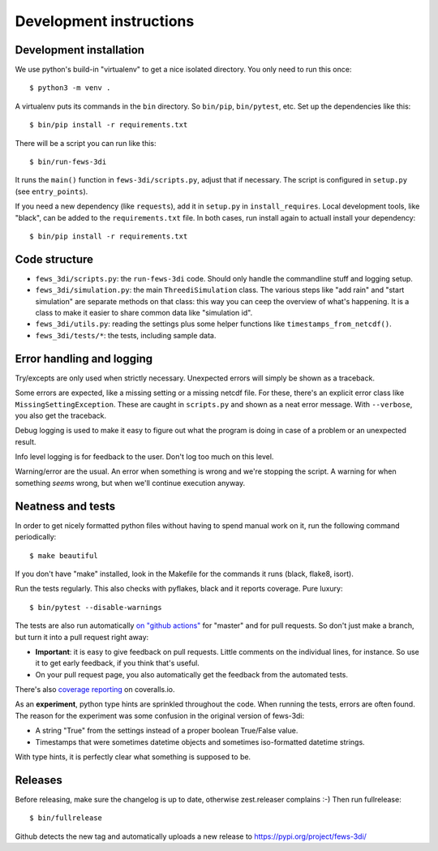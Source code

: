 Development instructions
========================


Development installation
------------------------

We use python's build-in "virtualenv" to get a nice isolated directory. You
only need to run this once::

  $ python3 -m venv .

A virtualenv puts its commands in the ``bin`` directory. So ``bin/pip``,
``bin/pytest``, etc. Set up the dependencies like this::

  $ bin/pip install -r requirements.txt

There will be a script you can run like this::

  $ bin/run-fews-3di

It runs the ``main()`` function in ``fews-3di/scripts.py``, adjust that if
necessary. The script is configured in ``setup.py`` (see ``entry_points``).

If you need a new dependency (like ``requests``), add it in ``setup.py`` in
``install_requires``. Local development tools, like "black", can be added to
the ``requirements.txt`` file. In both cases, run install again to actuall
install your dependency::

  $ bin/pip install -r requirements.txt


Code structure
--------------

- ``fews_3di/scripts.py``: the ``run-fews-3di`` code. Should only handle the
  commandline stuff and logging setup.

- ``fews_3di/simulation.py``: the main ``ThreediSimulation`` class. The
  various steps like "add rain" and "start simulation" are separate methods on
  that class: this way you can ceep the overview of what's happening. It is a
  class to make it easier to share common data like "simulation id".

- ``fews_3di/utils.py``: reading the settings plus some helper functions like
  ``timestamps_from_netcdf()``.

- ``fews_3di/tests/*``: the tests, including sample data.


Error handling and logging
--------------------------

Try/excepts are only used when strictly necessary. Unexpected errors will
simply be shown as a traceback.

Some errors are expected, like a missing setting or a missing netcdf file. For
these, there's an explicit error class like ``MissingSettingException``. These
are caught in ``scripts.py`` and shown as a neat error message. With
``--verbose``, you also get the traceback.

Debug logging is used to make it easy to figure out what the program is doing
in case of a problem or an unexpected result.

Info level logging is for feedback to the user. Don't log too much on this
level.

Warning/error are the usual. An error when something is wrong and we're
stopping the script. A warning for when something *seems* wrong, but when
we'll continue execution anyway.



Neatness and tests
------------------

In order to get nicely formatted python files without having to spend manual
work on it, run the following command periodically::

  $ make beautiful

If you don't have "make" installed, look in the Makefile for the commands it
runs (black, flake8, isort).

Run the tests regularly. This also checks with pyflakes, black and it reports
coverage. Pure luxury::

  $ bin/pytest --disable-warnings

The tests are also run automatically `on "github actions"
<https://github.com/nens/fews-3di/actions>`_ for
"master" and for pull requests. So don't just make a branch, but turn it into
a pull request right away:

- **Important**: it is easy to give feedback on pull requests. Little comments
  on the individual lines, for instance. So use it to get early feedback, if
  you think that's useful.

- On your pull request page, you also automatically get the feedback from the
  automated tests.

There's also
`coverage reporting <https://coveralls.io/github/nens/fews-3di>`_
on coveralls.io.

As an **experiment**, python type hints are sprinkled throughout the
code. When running the tests, errors are often found. The reason for the
experiment was some confusion in the original version of fews-3di:

- A string "True" from the settings instead of a proper boolean True/False
  value.

- Timestamps that were sometimes datetime objects and sometimes iso-formatted
  datetime strings.

With type hints, it is perfectly clear what something is supposed to be.


Releases
--------

Before releasing, make sure the changelog is up to date, otherwise
zest.releaser complains :-) Then run fullrelease::

  $ bin/fullrelease

Github detects the new tag and automatically uploads a new release to
https://pypi.org/project/fews-3di/
